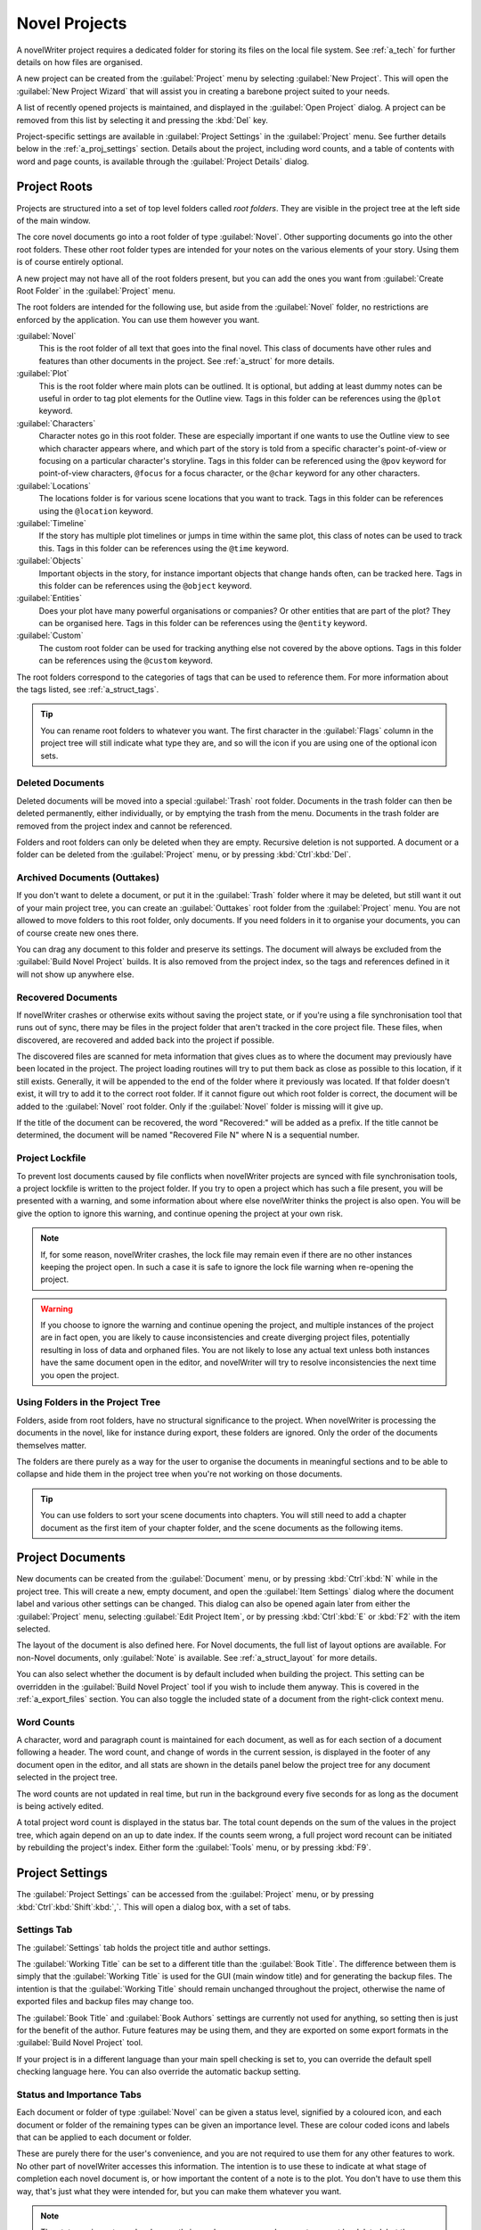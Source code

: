 .. _a_proj:

**************
Novel Projects
**************

A novelWriter project requires a dedicated folder for storing its files on the local file system.
See :ref:`a_tech` for further details on how files are organised.

A new project can be created from the :guilabel:`Project` menu by selecting
:guilabel:`New Project`. This will open the :guilabel:`New Project Wizard` that will assist you in
creating a barebone project suited to your needs.

A list of recently opened projects is maintained, and displayed in the :guilabel:`Open Project`
dialog. A project can be removed from this list by selecting it and pressing the :kbd:`Del` key.

Project-specific settings are available in :guilabel:`Project Settings` in the :guilabel:`Project`
menu. See further details below in the :ref:`a_proj_settings` section. Details about the project,
including word counts, and a table of contents with word and page counts, is available through the
:guilabel:`Project Details` dialog.


.. _a_proj_roots:

Project Roots
=============

Projects are structured into a set of top level folders called *root folders*. They are visible in
the project tree at the left side of the main window.

The core novel documents go into a root folder of type :guilabel:`Novel`. Other supporting
documents go into the other root folders. These other root folder types are intended for your notes
on the various elements of your story. Using them is of course entirely optional.

A new project may not have all of the root folders present, but you can add the ones you want from
:guilabel:`Create Root Folder` in the :guilabel:`Project` menu.

The root folders are intended for the following use, but aside from the :guilabel:`Novel` folder,
no restrictions are enforced by the application. You can use them however you want.

:guilabel:`Novel`
   This is the root folder of all text that goes into the final novel. This class of documents have
   other rules and features than other documents in the project. See :ref:`a_struct` for more
   details.

:guilabel:`Plot`
   This is the root folder where main plots can be outlined. It is optional, but adding at least
   dummy notes can be useful in order to tag plot elements for the Outline view. Tags in this
   folder can be references using the ``@plot`` keyword.

:guilabel:`Characters`
   Character notes go in this root folder. These are especially important if one wants to use the
   Outline view to see which character appears where, and which part of the story is told from a
   specific character's point-of-view or focusing on a particular character's storyline. Tags in
   this folder can be referenced using the ``@pov`` keyword for point-of-view characters,
   ``@focus`` for a focus character, or the ``@char`` keyword for any other characters.

:guilabel:`Locations`
   The locations folder is for various scene locations that you want to track. Tags in this folder
   can be references using the ``@location`` keyword.

:guilabel:`Timeline`
   If the story has multiple plot timelines or jumps in time within the same plot, this class of
   notes can be used to track this. Tags in this folder can be references using the ``@time``
   keyword.

:guilabel:`Objects`
   Important objects in the story, for instance important objects that change hands often, can be
   tracked here. Tags in this folder can be references using the ``@object`` keyword.

:guilabel:`Entities`
   Does your plot have many powerful organisations or companies? Or other entities that are part of
   the plot? They can be organised here. Tags in this folder can be references using the
   ``@entity`` keyword.

:guilabel:`Custom`
   The custom root folder can be used for tracking anything else not covered by the above options.
   Tags in this folder can be references using the ``@custom`` keyword.

The root folders correspond to the categories of tags that can be used to reference them. For more
information about the tags listed, see :ref:`a_struct_tags`.

.. tip::
   You can rename root folders to whatever you want. The first character in the :guilabel:`Flags`
   column in the project tree will still indicate what type they are, and so will the icon if you
   are using one of the optional icon sets.


.. _a_proj_roots_del:

Deleted Documents
-----------------

Deleted documents will be moved into a special :guilabel:`Trash` root folder. Documents in the
trash folder can then be deleted permanently, either individually, or by emptying the trash from
the menu. Documents in the trash folder are removed from the project index and cannot be
referenced.

Folders and root folders can only be deleted when they are empty. Recursive deletion is not
supported. A document or a folder can be deleted from the :guilabel:`Project` menu, or by pressing
:kbd:`Ctrl`:kbd:`Del`.


.. _a_proj_roots_out:

Archived Documents (Outtakes)
-----------------------------

If you don't want to delete a document, or put it in the :guilabel:`Trash` folder where it may be
deleted, but still want it out of your main project tree, you can create an :guilabel:`Outtakes`
root folder from the :guilabel:`Project` menu. You are not allowed to move folders to this root
folder, only documents. If you need folders in it to organise your documents, you can of course
create new ones there.

You can drag any document to this folder and preserve its settings. The document will always be
excluded from the :guilabel:`Build Novel Project` builds. It is also removed from the project
index, so the tags and references defined in it will not show up anywhere else.


.. _a_proj_roots_orph:

Recovered Documents
-------------------

If novelWriter crashes or otherwise exits without saving the project state, or if you're using a
file synchronisation tool that runs out of sync, there may be files in the project folder that
aren't tracked in the core project file. These files, when discovered, are recovered and added back
into the project if possible.

The discovered files are scanned for meta information that gives clues as to where the document may
previously have been located in the project. The project loading routines will try to put them back
as close as possible to this location, if it still exists. Generally, it will be appended to the
end of the folder where it previously was located. If that folder doesn't exist, it will try to add
it to the correct root folder. If it cannot figure out which root folder is correct, the document
will be added to the :guilabel:`Novel` root folder. Only if the :guilabel:`Novel` folder is
missing will it give up.

If the title of the document can be recovered, the word "Recovered:" will be added as a prefix. If
the title cannot be determined, the document will be named "Recovered File N" where N is a
sequential number.


.. _a_proj_roots_lock:

Project Lockfile
----------------

To prevent lost documents caused by file conflicts when novelWriter projects are synced with file
synchronisation tools, a project lockfile is written to the project folder. If you try to open a
project which has such a file present, you will be presented with a warning, and some information
about where else novelWriter thinks the project is also open. You will be give the option to ignore
this warning, and continue opening the project at your own risk.

.. note::
   If, for some reason, novelWriter crashes, the lock file may remain even if there are no other
   instances keeping the project open. In such a case it is safe to ignore the lock file warning
   when re-opening the project.

.. warning::
   If you choose to ignore the warning and continue opening the project, and multiple instances of
   the project are in fact open, you are likely to cause inconsistencies and create diverging
   project files, potentially resulting in loss of data and orphaned files. You are not likely to
   lose any actual text unless both instances have the same document open in the editor, and
   novelWriter will try to resolve inconsistencies the next time you open the project.


.. _a_proj_roots_dirs:

Using Folders in the Project Tree
---------------------------------

Folders, aside from root folders, have no structural significance to the project. When novelWriter
is processing the documents in the novel, like for instance during export, these folders are
ignored. Only the order of the documents themselves matter.

The folders are there purely as a way for the user to organise the documents in meaningful sections
and to be able to collapse and hide them in the project tree when you're not working on those
documents.

.. tip::
   You can use folders to sort your scene documents into chapters. You will still need to add a
   chapter document as the first item of your chapter folder, and the scene documents as the
   following items.


.. _a_proj_files:

Project Documents
=================

New documents can be created from the :guilabel:`Document` menu, or by pressing :kbd:`Ctrl`:kbd:`N`
while in the project tree. This will create a new, empty document, and open the :guilabel:`Item
Settings` dialog where the document label and various other settings can be changed. This dialog
can also be opened again later from either the :guilabel:`Project` menu, selecting :guilabel:`Edit
Project Item`, or by pressing :kbd:`Ctrl`:kbd:`E` or :kbd:`F2` with the item selected.

The layout of the document is also defined here. For Novel documents, the full list of layout
options are available. For non-Novel documents, only :guilabel:`Note` is available. See
:ref:`a_struct_layout` for more details.

You can also select whether the document is by default included when building the project. This
setting can be overridden in the :guilabel:`Build Novel Project` tool if you wish to include them
anyway. This is covered in the :ref:`a_export_files` section. You can also toggle the included
state of a document from the right-click context menu.


.. _a_proj_files_counts:

Word Counts
-----------

A character, word and paragraph count is maintained for each document, as well as for each section
of a document following a header. The word count, and change of words in the current session, is
displayed in the footer of any document open in the editor, and all stats are shown in the details
panel below the project tree for any document selected in the project tree.

The word counts are not updated in real time, but run in the background every five seconds for as
long as the document is being actively edited.

A total project word count is displayed in the status bar. The total count depends on the sum of
the values in the project tree, which again depend on an up to date index. If the counts seem
wrong, a full project word recount can be initiated by rebuilding the project's index. Either form
the :guilabel:`Tools` menu, or by pressing :kbd:`F9`.


.. _a_proj_settings:

Project Settings
================

The :guilabel:`Project Settings` can be accessed from the :guilabel:`Project` menu, or by pressing
:kbd:`Ctrl`:kbd:`Shift`:kbd:`,`. This will open a dialog box, with a set of tabs.


Settings Tab
------------

The :guilabel:`Settings` tab holds the project title and author settings.

The :guilabel:`Working Title` can be set to a different title than the :guilabel:`Book Title`. The
difference between them is simply that the :guilabel:`Working Title` is used for the GUI (main
window title) and for generating the backup files. The intention is that the :guilabel:`Working
Title` should remain unchanged throughout the project, otherwise the name of exported files and
backup files may change too.

The :guilabel:`Book Title` and :guilabel:`Book Authors` settings are currently not used for
anything, so setting then is just for the benefit of the author. Future features may be using them,
and they are exported on some export formats in the :guilabel:`Build Novel Project` tool.

If your project is in a different language than your main spell checking is set to, you can
override the default spell checking language here. You can also override the automatic backup
setting.


Status and Importance Tabs
--------------------------

Each document or folder of type :guilabel:`Novel` can be given a status level, signified by a
coloured icon, and each document or folder of the remaining types can be given an importance level.
These are colour coded icons and labels that can be applied to each document or folder.

These are purely there for the user's convenience, and you are not required to use them for any
other features to work. No other part of novelWriter accesses this information. The intention is to
use these to indicate at what stage of completion each novel document is, or how important the
content of a note is to the plot. You don't have to use them this way, that's just what they were
intended for, but you can make them whatever you want.

.. note::
   The status or importance level currently in use by one or more documents cannot be deleted, but
   they can be edited.


Auto-Replace Tab
----------------

A set of automatically replaced keywords can be added in this tab. The keywords in the left column
will be replaced by the text in the right column when documents are opened in the viewer. They will
also be applied to exports.

The auto-replace feature will replace text in angle brackets that are in this list. The syntax
highlighter will add an alternate colour to text marching the syntax, but it doesn't check if the
text is in this list.

.. note::
   A keyword cannot contain spaces. The angle brackets are added by default, and when used in the
   text are a part of the keyword to be replaced. This is to ensure that parts of the text aren't
   unintentionally replaced by the content of the list.


.. _a_proj_backup:

Backup
======

An automatic backup system is built into novelWriter. In order to use it, a backup path to where
the backup files are to be stored must be provided in :guilabel:`Preferences`.

Backups can be run automatically when a project is closed, which also implies it is run when the
application itself is closed. Backups are date stamped zip files of the entire project folder, and
are stored in a subfolder of the backup path. The subfolder will have the same name as the project
:guilabel:`Working Title` set in :ref:`a_proj_settings`.

The backup feature, when configured, can also be run manually from the :guilabel:`Tools` menu.
It is also possible to disable automated backup for a given project in :guilabel:`Project
Settings`.

.. note::
   For the backup to be able to run, the :guilabel:`Working Title` must be set in
   :guilabel:`Project Settings`. This value is used to generate the folder name for the zip files.
   Without it, the backup will not run at all, but it will produce a warning message.


.. _a_proj_stats:

Writing Statistics
==================

When you work on a project, a log file records when you opened it, when you closed it, and the
total word counts of your novel documents and notes at the end of the session. You can view this
file in the ``meta`` folder in the directory where you saved your project. The file is named
``sessionStats.log``.

A tool to view the content of this file is available in the :guilabel:`Tools` menu under
:guilabel:`Writing Statistics`. You can also launch it by pressing :kbd:`F6`.

The tool will show a list of all your sessions, and a set of filters to apply to it. You can also
export the filtered data to a JSON file or to a CSV file that can be opened by a spreadsheet
application like for instance Libre Office Calc.
